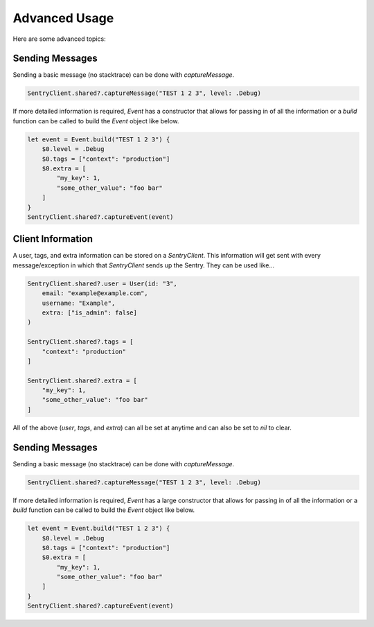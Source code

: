 Advanced Usage
==============

Here are some advanced topics:


Sending Messages
----------------

Sending a basic message (no stacktrace) can be done with `captureMessage`.

.. sourcecode:: swift

    SentryClient.shared?.captureMessage("TEST 1 2 3", level: .Debug)

If more detailed information is required, `Event` has a constructor
that allows for passing in of all the information or a `build` function
can be called to build the `Event` object like below.

.. sourcecode:: swift

    let event = Event.build("TEST 1 2 3") {
        $0.level = .Debug
        $0.tags = ["context": "production"]
        $0.extra = [
            "my_key": 1,
            "some_other_value": "foo bar"
        ]
    }
    SentryClient.shared?.captureEvent(event)

Client Information
------------------

A user, tags, and extra information can be stored on a `SentryClient`.
This information will get sent with every message/exception in which that
`SentryClient` sends up the Sentry. They can be used like...

.. sourcecode:: swift

    SentryClient.shared?.user = User(id: "3",
        email: "example@example.com",
        username: "Example",
        extra: ["is_admin": false]
    )

    SentryClient.shared?.tags = [
        "context": "production"
    ]

    SentryClient.shared?.extra = [
        "my_key": 1,
        "some_other_value": "foo bar"
    ]

All of the above (`user`, `tags`, and `extra`) can all be set at anytime
and can also be set to `nil` to clear.

Sending Messages
----------------

Sending a basic message (no stacktrace) can be done with `captureMessage`.

.. sourcecode:: swift

    SentryClient.shared?.captureMessage("TEST 1 2 3", level: .Debug)

If more detailed information is required, `Event` has a large constructor
that allows for passing in of all the information or a `build` function
can be called to build the `Event` object like below.

.. sourcecode:: swift

    let event = Event.build("TEST 1 2 3") {
        $0.level = .Debug
        $0.tags = ["context": "production"]
        $0.extra = [
            "my_key": 1,
            "some_other_value": "foo bar"
        ]
    }
    SentryClient.shared?.captureEvent(event)

..
  Breadcrumbs
  ```````````
  Breadcrumbs are used as a way to trace how an error occured. They will queue up on a `SentryClient` based on `type` and will be sent up on the next `error` or `fatal` message.
  
  .. sourcecode:: swift
  
      @IBAction func onClickBreak(sender: AnyObject) {
          let breadcrumb = Breadcrumb(uiEventType: "button", target: "onClickBreak")
          SentryClient.shared?.breadcrumbs.add(breadcrumb)
      }
  
  The client will queue up a maximum of 20 breadcrumbs for each type by default but this can be changed by setting `maxCrumbsForType`.
  
  .. sourcecode:: swift
  
      SentryClient.shared?.breadcrumbs.maxCrumbsForType = 10
  
  All of the different breadcrumb types below can be created...
  
  .. sourcecode:: swift
  
      // Type: message
      Breadcrumb(message: "", logger: "", level: .Info, classifier: "")
      
      // Type: rpc
      Breadcrumb(endpoint: "", params: [:], classifier: "")
      
      // Type: http_request
      Breadcrumb(url: "", method: "", headers: [:], statusCode: 404, response: "", reason: "", classifier: "")
      
      // Type: query
      Breadcrumb(query: "", params: "", classifier: "")
      
      // Type: ui_event
      Breadcrumb(uiEventType: "", target: "", classifier: "")
      
      // Type: navigation
      Breadcrumb(to: "", from: "")
